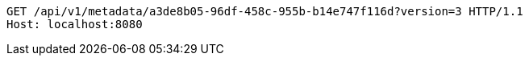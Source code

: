 [source,http,options="nowrap"]
----
GET /api/v1/metadata/a3de8b05-96df-458c-955b-b14e747f116d?version=3 HTTP/1.1
Host: localhost:8080

----